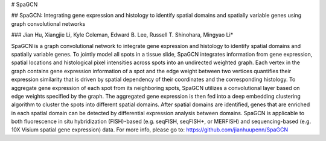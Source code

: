 # SpaGCN

## SpaGCN: Integrating gene expression and histology to identify spatial domains and spatially variable genes using graph convolutional networks

### Jian Hu, Xiangjie Li, Kyle Coleman, Edward B. Lee, Russell T. Shinohara, Mingyao Li*

SpaGCN is a graph convolutional network to integrate gene expression and histology to identify spatial domains and spatially variable genes. To jointly model all spots in a tissue slide, SpaGCN integrates information from gene expression, spatial locations and histological pixel intensities across spots into an undirected weighted graph. Each vertex in the graph contains gene expression information of a spot and the edge weight between two vertices quantifies their expression similarity that is driven by spatial dependency of their coordinates and the corresponding histology. To aggregate gene expression of each spot from its neighboring spots, SpaGCN utilizes a convolutional layer based on edge weights specified by the graph. The aggregated gene expression is then fed into a deep embedding clustering algorithm to cluster the spots into different spatial domains. After spatial domains are identified, genes that are enriched in each spatial domain can be detected by differential expression analysis between domains. SpaGCN is applicable to both fluorescence in situ hybridization (FISH)-based (e.g. seqFISH, seqFISH+, or MERFISH) and sequencing-based (e.g. 10X Visium spatial gene expression) data. 
For more info, please go to: 
https://github.com/jianhuupenn/SpaGCN

